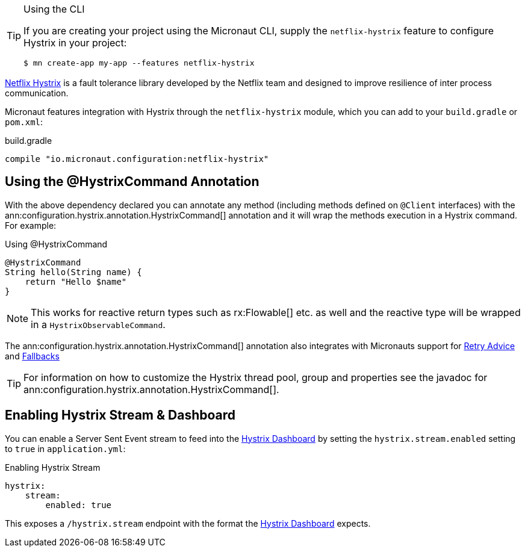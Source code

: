 [TIP]
.Using the CLI
====
If you are creating your project using the Micronaut CLI, supply the `netflix-hystrix` feature to configure Hystrix in your project:
----
$ mn create-app my-app --features netflix-hystrix
----
====

https://github.com/Netflix/Hystrix[Netflix Hystrix] is a fault tolerance library developed by the Netflix team and designed to improve resilience of inter process communication.

Micronaut features integration with Hystrix through the `netflix-hystrix` module, which you can add to your `build.gradle` or `pom.xml`:

.build.gradle
[source,groovy]
----
compile "io.micronaut.configuration:netflix-hystrix"
----

== Using the @HystrixCommand Annotation

With the above dependency declared you can annotate any method (including methods defined on `@Client` interfaces) with the ann:configuration.hystrix.annotation.HystrixCommand[] annotation and it will wrap the methods execution in a Hystrix command. For example:

.Using @HystrixCommand
[source,groovy]
----
@HystrixCommand
String hello(String name) {
    return "Hello $name"
}
----

NOTE: This works for reactive return types such as rx:Flowable[] etc. as well and the reactive type will be wrapped in a `HystrixObservableCommand`.

The ann:configuration.hystrix.annotation.HystrixCommand[] annotation also integrates with Micronauts support for <<retry, Retry Advice>> and <<clientFallback, Fallbacks>>

TIP: For information on how to customize the Hystrix thread pool, group and properties see the javadoc for ann:configuration.hystrix.annotation.HystrixCommand[].

== Enabling Hystrix Stream & Dashboard

You can enable a Server Sent Event stream to feed into the https://github.com/Netflix-Skunkworks/hystrix-dashboard[Hystrix Dashboard] by setting the `hystrix.stream.enabled` setting to `true` in `application.yml`:

.Enabling Hystrix Stream
[source,yaml]
----
hystrix:
    stream:
        enabled: true
----

This exposes a `/hystrix.stream` endpoint with the format the https://github.com/Netflix-Skunkworks/hystrix-dashboard[Hystrix Dashboard] expects.